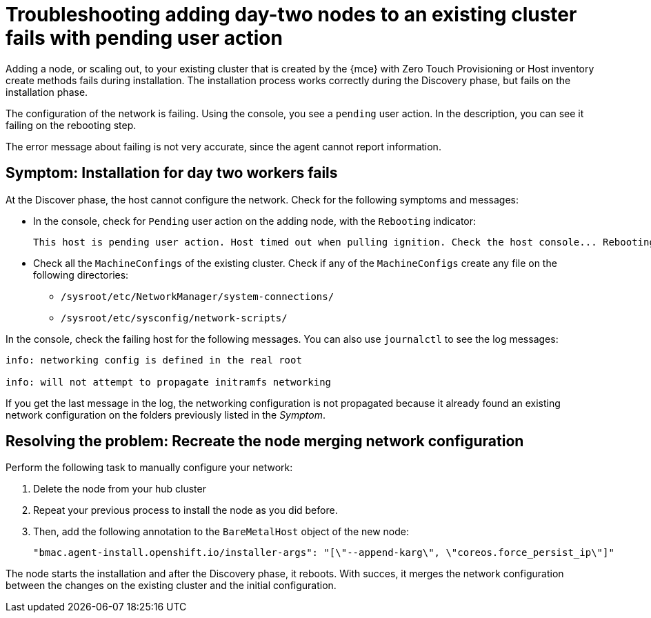 [#troubleshooting-network-config-fail]
= Troubleshooting adding day-two nodes to an existing cluster fails with pending user action

Adding a node, or scaling out, to your existing cluster that is created by the {mce} with Zero Touch Provisioning or Host inventory create methods fails during installation. The installation process works correctly during the Discovery phase, but fails on the installation phase. 

The configuration of the network is failing. Using the console, you see a `pending` user action. In the description, you can see it failing on the rebooting step.

The error message about failing is not very accurate, since the agent cannot report information.
 
[#symptom-network-config-fail]
== Symptom: Installation for day two workers fails

At the Discover phase, the host cannot configure the network. Check for the following symptoms and messages:

* In the console, check for `Pending` user action on the adding node, with the `Rebooting` indicator:
+
----
This host is pending user action. Host timed out when pulling ignition. Check the host console... Rebooting
----

* Check all the `MachineConfings` of the existing cluster. Check if any of the `MachineConfigs` create any file on the following directories: 

 ** `/sysroot/etc/NetworkManager/system-connections/` 
 ** `/sysroot/etc/sysconfig/network-scripts/` 

In the console, check the failing host for the following messages. You can also use `journalctl` to see the log messages:

----
info: networking config is defined in the real root

info: will not attempt to propagate initramfs networking
----

If you get the last message in the log, the networking configuration is not propagated because it already found an existing network configuration on the folders previously listed in the _Symptom_.

[#resolving-network-config-fail]
== Resolving the problem: Recreate the node merging network configuration

Perform the following task to manually configure your network:

. Delete the node from your hub cluster
. Repeat your previous process to install the node as you did before.
. Then, add the following annotation to the `BareMetalHost` object of the new node: 
+
----
"bmac.agent-install.openshift.io/installer-args": "[\"--append-karg\", \"coreos.force_persist_ip\"]"
----

The node starts the installation and after the Discovery phase, it reboots. With succes, it merges the network configuration between the changes on the existing cluster and the initial configuration.